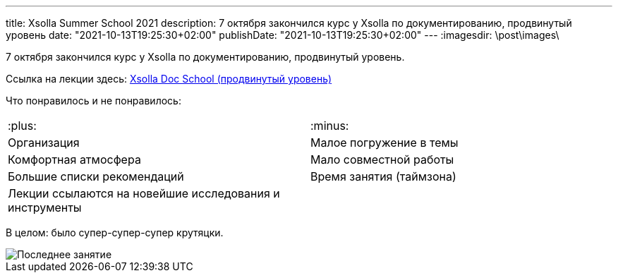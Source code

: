 ---
title: Xsolla Summer School 2021
description: 7 октября закончился курс у Xsolla по документированию, продвинутый уровень
date: "2021-10-13T19:25:30+02:00"
publishDate: "2021-10-13T19:25:30+02:00"
---
:imagesdir: \post\images\

7 октября закончился курс у Xsolla по документированию, продвинутый уровень.

Ссылка на лекции здесь: https://dymbrylova.atlassian.net/wiki/spaces/MAIN/pages/179634177/Xsolla+Doc+School[Xsolla Doc School (продвинутый уровень)]

Что понравилось и не понравилось:

[cols=2*]
|===
|:plus:
|:minus:

|Организация
|Малое погружение в темы

|Комфортная атмосфера
|Мало совместной работы

|Большие списки рекомендаций
|Время занятия (таймзона)

|Лекции ссылаются на новейшие исследования и инструменты
|
|===

В целом: было супер-супер-супер крутяцки.

image::photo5402439890928515194.jpg[Последнее занятие]
